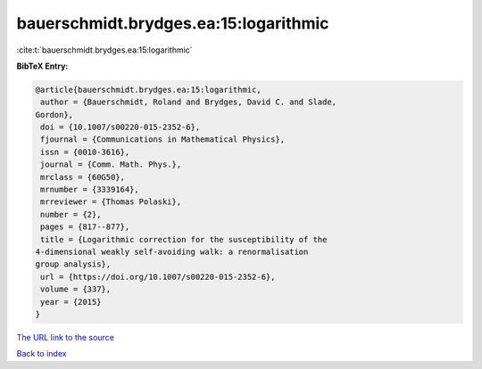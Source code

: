bauerschmidt.brydges.ea:15:logarithmic
======================================

:cite:t:`bauerschmidt.brydges.ea:15:logarithmic`

**BibTeX Entry:**

.. code-block:: bibtex

   @article{bauerschmidt.brydges.ea:15:logarithmic,
    author = {Bauerschmidt, Roland and Brydges, David C. and Slade,
   Gordon},
    doi = {10.1007/s00220-015-2352-6},
    fjournal = {Communications in Mathematical Physics},
    issn = {0010-3616},
    journal = {Comm. Math. Phys.},
    mrclass = {60G50},
    mrnumber = {3339164},
    mrreviewer = {Thomas Polaski},
    number = {2},
    pages = {817--877},
    title = {Logarithmic correction for the susceptibility of the
   4-dimensional weakly self-avoiding walk: a renormalisation
   group analysis},
    url = {https://doi.org/10.1007/s00220-015-2352-6},
    volume = {337},
    year = {2015}
   }
`The URL link to the source <ttps://doi.org/10.1007/s00220-015-2352-6}>`_


`Back to index <../By-Cite-Keys.html>`_
